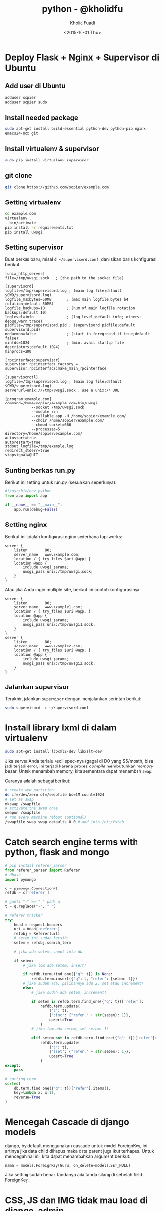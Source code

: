 #+TITLE: python - @kholidfu
#+AUTHOR: Kholid Fuadi
#+DATE: <2015-10-01 Thu>
#+HTML_HEAD: <link rel="stylesheet" type="text/css" href="../../stylesheet.css" />
#+STARTUP: indent

* Deploy Flask + Nginx + Supervisor di Ubuntu
** Add user di Ubuntu
#+BEGIN_SRC sh
  adduser sopier
  adduser sopier sudo
#+END_SRC
** Install needed package
#+BEGIN_SRC sh
  sudo apt-get install build-essential python-dev python-pip nginx
  emacs24-nox git
#+END_SRC
** Install virtualenv & supervisor
#+BEGIN_SRC sh
  sudo pip install virtualenv supervisor
#+END_SRC
** git clone
#+BEGIN_SRC sh
  git clone https://github.com/sopier/example.com
#+END_SRC
** Setting virtualenv
#+BEGIN_SRC sh
  cd example.com
  virtualenv .
  . bin/activate
  pip install -r requirements.txt
  pip install uwsgi
#+END_SRC
** Setting supervisor
Buat berkas baru, misal di =~/supervisord.conf=, dan isikan baris
konfigurasi berikut:
#+BEGIN_SRC text
  [unix_http_server]
  file=/tmp/uwsgi.sock   ; (the path to the socket file)

  [supervisord]
  logfile=/tmp/supervisord.log ; (main log file;default $CWD/supervisord.log)
  logfile_maxbytes=50MB       ; (max main logfile bytes b4 rotation;default 50MB)
  logfile_backups=10          ; (num of main logfile rotation backups;default 10)
  loglevel=info               ; (log level;default info; others: debug,warn,trace)
  pidfile=/tmp/supervisord.pid ; (supervisord pidfile;default supervisord.pid)
  nodaemon=false              ; (start in foreground if true;default false)
  minfds=1024                 ; (min. avail startup file descriptors;default 1024)
  minprocs=200

  [rpcinterface:supervisor]
  supervisor.rpcinterface_factory = supervisor.rpcinterface:make_main_rpcinterface

  [supervisorctl]
  logfile=/tmp/supervisord.log ; (main log file;default $CWD/supervisord.log)
  serverurl=unix:///tmp/uwsgi.sock ; use a unix:// URL

  [program:example.com]
  command=/home/sopier/example.com/bin/uwsgi 
              --socket /tmp/uwsgi.sock 
              --module run 
              --callable app -H /home/sopier/example.com/ 
              --chdir /home/sopier/example.com/ 
              --chmod-socket=666 
              --processes=5
  directory=/home/sopier/example.com/
  autostart=true
  autorestart=true
  stdout_logfile=/tmp/example.log
  redirect_stderr=true
  stopsignal=QUIT
#+END_SRC
** Sunting berkas run.py
Berikut ini setting untuk run.py (sesuaikan seperlunya):
#+BEGIN_SRC python
  #!/usr/bin/env python
  from app import app

  if __name__ == "__main__":
      app.run(debug=False)
#+END_SRC
** Setting nginx
Berikut ini adalah konfigurasi nginx sederhana tapi works:
#+BEGIN_SRC text
  server {
      listen        80;
      server_name   www.example.com;
      location / { try_files $uri @app; }
      location @app {
          include uwsgi_params;
          uwsgi_pass unix:/tmp/uwsgi.sock;
      }
  }
#+END_SRC
Atau jika Anda ingin multiple site, berikut ini contoh konfigurasinya:
#+BEGIN_SRC text
  server {
      listen        80;
      server_name   www.example1.com;
      location / { try_files $uri @app; }
      location @app {
          include uwsgi_params;
          uwsgi_pass unix:/tmp/uwsgi1.sock;
      }
  }
  server {
      listen        80;
      server_name   www.example2.com;
      location / { try_files $uri @app; }
      location @app {
          include uwsgi_params;
          uwsgi_pass unix:/tmp/uwsgi2.sock;
      }
  }
#+END_SRC
** Jalankan supervisor
Terakhir, jalankan =supervisor= dengan menjalankan perintah berikut:
#+BEGIN_SRC sh
  sudo supervisord -c ~/supervisord.conf
#+END_SRC
* Install library lxml di dalam virtualenv
#+BEGIN_SRC sh
  sudo apt-get install libxml2-dev libxslt-dev
#+END_SRC
Jika server Anda terlalu kecil spec-nya (gagal di DO yang $5/month,
bisa jadi terjadi error, ini terjadi karena proses /compile/
membutuhkan /memory/ besar. Untuk menambah memory, kita sementara
dapat menambah =swap=.

Caranya adalah sebagai berikut:

#+BEGIN_SRC sh
# create new partition
dd if=/dev/zero of=/swapfile bs=1M count=1024
# set as swap
mkswap /swapfile
# activate the swap once
swapon /swapfile
# run every machine reboot (optional)
/swapfile swap swap defaults 0 0 # add into /etc/fstab
#+END_SRC

* Catch search engine terms with python, flask and mongo
#+BEGIN_SRC python
  # pip install referer_parser
  from referer_parser import Referer
  # dbase
  import pymongo

  c = pymongo.Connection()
  refdb = c['referer']

  # ganti "-" => " " pada q
  t = q.replace("-", " ")

  # referer tracker
  try:
      head = request.headers
      url = head['Referer']
      refobj = Referer(url)
      # setem ini sudah bersih!
      setem = refobj.search_term

      # jika ada setem, input into db                                                

      if setem:
          # jika lom ada setem, insert!                                              

          if refdb.term.find_one({"q": t}) is None:
              refdb.term.insert({"q": t, "refer": {setem: 1}})
          # jika sudah ada, pilihannya ada 2, set atau increment!
          else:
              # jika sudah ada setem, increment!                                    

              if setem in refdb.term.find_one({"q": t})['refer']:
                  refdb.term.update(
                      {"q": t},
                      {"$inc": {"refer." + str(setem): 1}},
                      upsert=True
                  )
              # jika lom ada setem, set setem: 1!                                    

              elif setem not in refdb.term.find_one({"q": t})['refer']:
                  refdb.term.update(
                      {"q": t},
                      {"$set": {"refer." + str(setem): 1}},
                      upsert=True
                  )
  except:
      pass

  # sorting term
  sorted(
      db.term.find_one({"q": t})['refer'].items(),
      key=lambda x: x[1],
      reverse=True
  )
#+END_SRC
* Mencegah Cascade di django models
django, by default menggunakan cascade untuk model ForeignKey, ini artinya
jika data child dihapus maka data parent juga ikut terhapus. Untuk mencegah
hal ini, kita dapat menambahkan argument berikut:

#+BEGIN_SRC python
  nama = models.ForeignKey(Guru, on_delete=models.SET_NULL)
#+END_SRC

Jika setting sudah benar, tandanya ada tanda silang di sebelah field
ForeignKey.
* CSS, JS dan IMG tidak mau load di django-admin
Jika hal ini terjadi, berarti setting nginx Anda perlu dibenahi, yakni
dengan menambahkan location /static/ di konfig nginx Anda, misal
sebagai berikut:

#+BEGIN_SRC text
  server {
      ...
  
      location /static/ {
          alias /home/sopier/mslib/mslib/static/;
      }
      
      ...
  }
#+END_SRC
* Setting gunicorn + django + nginx
Dengan asumsi struktur direktori sebagai berikut:

#+BEGIN_SRC text
  mslib/
  ├── app
  │   ├── admin.py
  │   ├── __init__.py
  │   ├── migrations
  │   ├── models.py
  │   ├── tests.py
  │   ├── urls.py
  │   ├── views.py
  ├── manage.py
  ├── mslib
  │   ├── __init__.py
  │   ├── settings.py
  │   ├── urls.py
  │   ├── wsgi.py
  ├── static
  │   ├── admin
  │   ├── app
  │   └── js
  └── templates
      ├── 404.html
      ├── admin
      └── app
#+END_SRC

Dan berikut ini setting untuk nginx:

#+BEGIN_SRC text
  upstream app_server {
     server 127.0.0.1:8000 fail_timeout=0;
  }
  
  server {
     listen 80;
     server_name 159.xxx.xxx.xxx;
     client_max_body_size 4G;
     proxy_read_timeout 1200;
  
     location / {
         proxy_set_header X-Forwarded-For $proxy_add_x_forwarded_for;
         proxy_set_header Host $http_host;
         proxy_redirect off;
         proxy_pass http://app_server;
         if (!-f $request_filename) {
             proxy_pass http://app_server;
             break;
         }
     }
  
     location /static/ {
         alias /home/sopier/mslib/mslib/static/;
     }
  
     location /media/ {
         alias /home/sopier/mslib/mslib/collections/;
     }
  }
#+END_SRC

Maka untuk menjalankan gunicorn:

#+BEGIN_SRC sh
  gunicorn --env DJANGO_SETTINGS_MODULE=mslib.settings mslib.wsgi --bind 127.0.0.1:8000
#+END_SRC
* Up and Running with django-cookiecutter
#+BEGIN_SRC sh
# starting django project with cookiecutter

cookiecutter https://github.com/pydanny/cookiecutter-django.git

# choose Y
# It will clone in ~/.cookiecutter
# Follow the wizard

cd into project_name
virtualenv .

# edit requirements/base.txt, add/comment unwanted libs
pip install -r requirements/local.txt

# install gunicorn
pip install gunicorn

# create database name 
sudo -u postgres -i
createdb project_name

# do migration
python manage.py migrate
python manage.py runserver

# creating project/apps
# you can create app straightforward in project_name/ dir
python manage.py createapp myapp

# or
# startproject and createapp
python manage.py startproject myproject
cd myproject
python manage.py createapp myapp

# I prefer the 1st one

# run server with gunicorn
gunicorn --env DJANGO_SETTINGS_MODULE=config.settings.local config.wsgi --bind 127.0.0.1:8000

#+END_SRC
Selanjutnya tinggal buat model di django seperti biasa.
* Akses ebay SOAP API dengan Python
This is how accessing soap api xml in python.

#+BEGIN_SRC python
import json
import requests
from ebaysdk.response import ResponseDataObject, Response

def get_countries():
    """Request SOAP API for Country.
    """

    headers = {
        'X-EBAY-API-SITEID': 0,
        'X-EBAY-API-DEV-NAME': 'your-api-dev',
        'X-EBAY-API-CERT-NAME': 'your-api-cert',
        'Content-Length': '1096',
        'X-EBAY-API-APP-NAME': 'your-api-app',
        'X-EBAY-API-COMPATIBILITY-LEVEL': '837',
        'X-EBAY-SDK-REQUEST-ID': 'your-sdk-request',
        'X-EBAY-API-CALL-NAME': u'GetEbayDetails',
        'User-Agent': 'eBaySDK/2.1.2 Python/2.7.6 Linux/3.13.0-37-generic',
        'Content-Type': 'text/xml'
    }

    body = """
<?xml version="1.0" encoding="utf-8"?>
<GeteBayDetailsRequest xmlns="urn:ebay:apis:eBLBaseComponents">
  <RequesterCredentials>
    <eBayAuthToken>your-token</eBayAuthToken>
  </RequesterCredentials>
  <DetailName>CountryDetails</DetailName>
</GeteBayDetailsRequest>
"""
    resp = requests.post('https://api.ebay.com/ws/api.dll', data=body, headers=headers)
    from ebaysdk.response import ResponseDataObject, Response
    xml = resp.content

    o = ResponseDataObject({'content': xml}, [])
    r = Response(o, verb='findItemsByProduct', list_nodes=['searchResult.item'])

    data = json.loads(r.json(), 'utf8')
    countries = [(i['Country'], i['Description']) for i in data['GeteBayDetailsResponse']['CountryDetails']]
    return countries
#+END_SRC
* Konfigurasi dan Implementasi PostgreSQL HStoreField di django
Install postgresql-contrib-9.3:
#+BEGIN_SRC sh
sudo apt-get install postgresql-contrib-9.3
#+END_SRC
Kemudian jalankan postgre console
#+BEGIN_SRC text
sudo -u postgres -i
psql
\connect dbname
create extension hstore;
#+END_SRC
Output:
#+BEGIN_SRC text
CREATE EXTENSION
#+END_SRC

Kemudian deskripsikan model di django:
#+BEGIN_SRC python
from django.contrib.postgres.fields import HStoreField

class Item(models.Model):
    itemId = models.CharField(max_length=50)
    title = models.CharField(max_length=1000)
    sellerInfo = HStoreField()

    def __unicode__(self):
        return self.title
#+END_SRC

Contoh query:
#+BEGIN_SRC python
i = Item(name='kholidfu', data={'skill': 'python'})
i.save()
#+END_SRC
* Setting nginx + uwsgi + supervisor + django
Berikut setting nginx:
#+BEGIN_SRC text
server {
      listen        80;
      server_name   www.example.com;
      location / { try_files $uri @app; }
      location @app {
          include uwsgi_params;
          uwsgi_pass unix:/tmp/uwsgi.sock;
      }
}
#+END_SRC
Setting uwsgi di =supervisord.conf=:
#+BEGIN_SRC text
[supervisord]
logfile=/tmp/supervisord.log ; (main log file;default $CWD/supervisord.log)
logfile_maxbytes=50MB ; (max main logfile bytes b4 rotation;default 50MB)
logfile_backups=10 ; (num of main logfile rotation backups;default 10)
loglevel=info ; (log level;default info; others: debug,warn,trace)
pidfile=/tmp/supervisord.pid ; (supervisord pidfile;default supervisord.pid)
nodaemon=false ; (start in foreground if true;default false)
minfds=1024 ; (min. avail startup file descriptors;default 1024)
minprocs=200

[program:kresna]
command=/home/sopier/kresna2/bin/uwsgi --socket /tmp/uwsgi.sock --module=config.wsgi:application --env DJANGO_SETTINGS_MODULE=config.settings.production --callable app -H /home/sopier/kresna2/ --chdir /home/sopier/kresna2/ --chmod-socket=666 --processes=5
directory=/home/sopier/kresna2/
autostart=true
autorestart=true
stdout_logfile=/tmp/kresna2.log
redirect_stderr=true
#+END_SRC

Yang harus Anda perhatikan disini adalah letak dari module =wsgi=,
karena saya di sini menggunakan cookiecutter dari pydanny, maka secara
default, file =wsgi.py= berada di direktori =config=. Kalau
menggunakan versi default =startproject= dari django, file wsgi.py
berada di direktori =myproject.wsgi=.

Selamat mencoba!
* Port di django vagrant
Jika menggunakan vagrant, setelah VagrantFile terkonfigurasi dengan
baik dan benar, agar dapat diakses oleh OS Host, jalankan perintah
berikut:

#+BEGIN_SRC sh
  ./manage.py runserver [::]:8000
#+END_SRC

Jangan lupa, sesuaikan port number dengan VagrantFile Anda!
